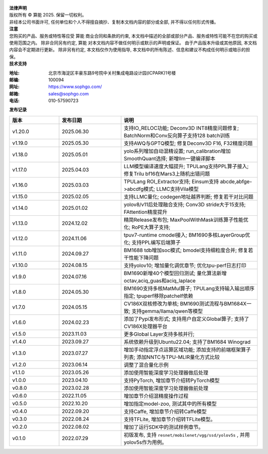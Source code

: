 .. figure:: ../assets/sophon.png
   :width: 400px
   :height: 400px
   :scale: 50%
   :align: center
   :alt: SOPHGO LOGO

| **法律声明**
| 版权所有 © 算能 2025. 保留一切权利。
| 非经本公司书面许可, 任何单位和个人不得擅自摘抄、复制本文档内容的部分或全部, 并不得以任何形式传播。

| **注意**
| 您购买的产品、服务或特性等应受 算能 商业合同和条款的约束,
  本文档中描述的全部或部分产品、服务或特性可能不在您的购买或使用范围之内。
  除非合同另有约定,  算能 对本文档内容不做任何明示或默示的声明或保证。
  由于产品版本升级或其他原因, 本文档内容会不定期进行更新。
  除非另有约定, 本文档仅作为使用指导, 本文档中的所有陈述、信息和建议不构成任何明示或暗示的担保。

| **技术支持**

:地址: 北京市海淀区丰豪东路9号院中关村集成电路设计园(ICPARK)1号楼
:邮编: 100094
:网址: https://www.sophgo.com/
:邮箱: sales@sophgo.com
:电话: 010-57590723


| **发布记录**

.. list-table::
   :widths: 20 25 55
   :header-rows: 1

   * - 版本
     - 发布日期
     - 说明
   * - v1.20.0
     - 2025.06.30
     - 支持IO_RELOC功能;
       Deconv3D INT8精度问题修复;
       BatchNorm和Conv反向算子支持128 batch训练
   * - v1.19.0
     - 2025.05.30
     - 支持AWQ与GPTQ模型;
       修复Deconv3D F16, F32精度问题
   * - v1.18.0
     - 2025.05.01
     - yolo系列增加自动混精设置;
       run_calibration增加SmoothQuant选择;
       新增llm一键编译脚本
   * - v1.17.0
     - 2025.04.03
     - LLM模型编译速度大幅提升;
       TPULang支持PPL算子接入;
       修复Trilu bf16在Mars3上随机出错问题
   * - v1.16.0
     - 2025.03.03
     - TPULang ROI_Extractor支持;
       Einsum支持 abcde,abfge->abcdfg模式;
       LLMC支持Vila模型
   * - v1.15.0
     - 2025.02.05
     - 支持LLMC量化;
       codegen地址越界判断;
       修复若干对比问题
   * - v1.14.0
     - 2025.01.02
     - yolov8/v11后处理融合支持;
       Conv3D stride大于15支持;
       FAttention精度提升
   * - v1.13.0
     - 2024.12.02
     - 精简Release发布包;
       MaxPoolWithMask训练算子性能优化;
       RoPE大算子支持;
   * - v1.12.0
     - 2024.11.06
     - tpuv7-runtime cmodel接入;
       BM1690多核LayerGroup优化;
       支持PPL编写后端算子
   * - v1.11.0
     - 2024.09.27
     - BM1688 tdb增加soc模式;
       bmodel支持细粒度合并;
       修复若干性能下降问题
   * - v1.10.0
     - 2024.08.15
     - 支持yolov10;
       增加量化调优章节;
       优化tpu-perf日志打印
   * - v1.9.0
     - 2024.07.16
     - BM1690新增40个模型回归测试;
       量化算法新增octav,aciq_guas和aciq_laplace
   * - v1.8.0
     - 2024.05.30
     - BM1690支持多核MatMul算子;
       TPULang支持输入输出顺序指定;
       tpuperf移除patchelf依赖
   * - v1.7.0
     - 2024.05.15
     - CV186X双核修改为单核;
       BM1690测试流程与BM1684X一致;
       支持gemma/llama/qwen等模型
   * - v1.6.0
     - 2024.02.23
     - 添加了Pypi发布形式;
       支持用户自定义Global算子;
       支持了CV186X处理器平台
   * - v1.5.0
     - 2023.11.03
     - 更多Global Layer支持多核并行;
   * - v1.4.0
     - 2023.09.27
     - 系统依赖升级到Ubuntu22.04;
       支持了BM1684 Winograd
   * - v1.3.0
     - 2023.07.27
     - 增加手动指定浮点运算区域功能;
       添加支持的前端框架算子列表;
       添加NNTC与TPU-MLIR量化方式比较
   * - v1.2.0
     - 2023.06.14
     - 调整了混合量化示例
   * - v1.1.0
     - 2023.05.26
     - 添加使用智能深度学习处理器做后处理
   * - v1.0.0
     - 2023.04.10
     - 支持PyTorch, 增加章节介绍转PyTorch模型
   * - v0.8.0
     - 2023.02.28
     - 添加使用智能深度学习处理器做前处理
   * - v0.6.0
     - 2022.11.05
     - 增加章节介绍混精度操作过程
   * - v0.5.0
     - 2022.10.20
     - 增加指定model-zoo, 测试其中的所有模型
   * - v0.4.0
     - 2022.09.20
     - 支持Caffe, 增加章节介绍转Caffe模型
   * - v0.3.0
     - 2022.08.24
     - 支持TFLite, 增加章节介绍转TFLite模型。
   * - v0.2.0
     - 2022.08.02
     - 增加了运行SDK中的测试样例章节。
   * - v0.1.0
     - 2022.07.29
     - 初版发布, 支持 ``resnet/mobilenet/vgg/ssd/yolov5s`` , 并用yolov5s作为用例。
